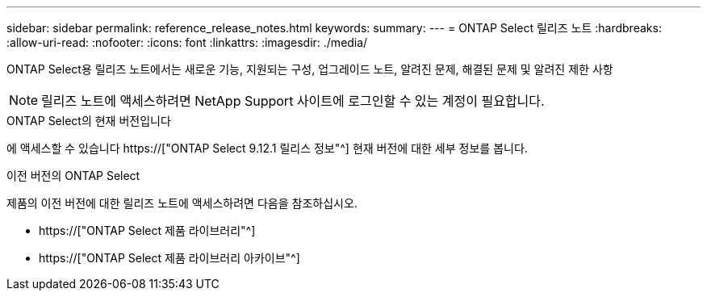 ---
sidebar: sidebar 
permalink: reference_release_notes.html 
keywords:  
summary:  
---
= ONTAP Select 릴리즈 노트
:hardbreaks:
:allow-uri-read: 
:nofooter: 
:icons: font
:linkattrs: 
:imagesdir: ./media/


[role="lead"]
ONTAP Select용 릴리즈 노트에서는 새로운 기능, 지원되는 구성, 업그레이드 노트, 알려진 문제, 해결된 문제 및 알려진 제한 사항


NOTE: 릴리즈 노트에 액세스하려면 NetApp Support 사이트에 로그인할 수 있는 계정이 필요합니다.

.ONTAP Select의 현재 버전입니다
에 액세스할 수 있습니다 https://["ONTAP Select 9.12.1 릴리스 정보"^] 현재 버전에 대한 세부 정보를 봅니다.

.이전 버전의 ONTAP Select
제품의 이전 버전에 대한 릴리즈 노트에 액세스하려면 다음을 참조하십시오.

* https://["ONTAP Select 제품 라이브러리"^]
* https://["ONTAP Select 제품 라이브러리 아카이브"^]


